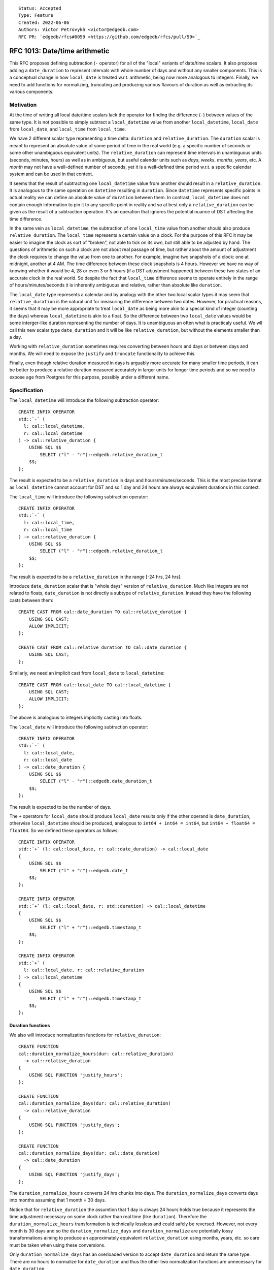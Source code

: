::

    Status: Accepted
    Type: Feature
    Created: 2022-06-06
    Authors: Victor Petrovykh <victor@edgedb.com>
    RFC PR: `edgedb/rfcs#0059 <https://github.com/edgedb/rfcs/pull/59>`_

==============================
RFC 1013: Date/time arithmetic
==============================

This RFC proposes defining subtraction (``-`` operator) for  all of the
"local" variants of date/time scalars. It also proposes adding a
``date_duration`` to represent intervals with whole number of days and without
any smaller components. This is a conceptual change in how ``local_date`` is
treated w.r.t. arithmetic, being now more analogous to integers. Finally, we
need to add functions for normalizing, truncating and producing various
flavours of duration as well as extracting its various components.


Motivation
==========

At the time of writing all local date/time scalars lack the operator for
finding the difference (``-``) between values of the same type. It is not
possible to simply subtract a ``local_datetime`` value from another
``local_datetime``, ``local_date`` from ``local_date``, and ``local_time``
from ``local_time``.

We have 2 different scalar type representing a time delta: ``duration`` and
``relative_duration``. The ``duration`` scalar is meant to represent an
absolute value of some period of time in the real world (e.g. a specific
number of seconds or some other unambiguous equivalent units). The
``relative_duration`` can represent time intervals in unambiguous units
(seconds, minutes, hours) as well as in ambiguous, but useful calendar units
such as *days*, *weeks*, *months*, *years*, etc. A *month* may not have a
well-defined number of seconds, yet it is a well-defined time period w.r.t. a
specific calendar system and can be used in that context.

It seems that the result of subtracting one ``local_datetime`` value from
another should result in a ``relative_duration``. It is analogous to the same
operation on ``datetime`` resulting in ``duration``. Since ``datetime``
represents specific points in actual reality we can define an absolute value
of ``duration`` between them. In contrast, ``local_datetime`` does not contain
enough information to pin it to any specific point in reality and so at best
only a ``relative_duration`` can be given as the result of a subtraction
operation. It's an operation that ignores the potential nuance of DST
affecting the time difference.

In the same vein as ``local_datetime``, the subtraction of one ``local_time``
value from another should also produce ``relative_duration``. The
``local_time`` represents a certain value on a clock. For the purpose of this
RFC it may be easier to imagine the clock as sort of "broken", not able to
tick on its own, but still able to be adjusted by hand. The questions of
arithmetic on such a clock are not about real passage of time, but rather
about the amount of adjustment the clock requires to change the value from one
to another. For example, imagine two snapshots of a clock: one at midnight,
another at 4 AM. The time difference between these clock snapshots is 4 hours.
However we have no way of knowing whether it would be 4, 28 or even 3 or 5
hours (if a DST adjustment happened) between these two states of an accurate
clock in the real world. So despite the fact that ``local_time`` difference
seems to operate entirely in the range of hours/minutes/seconds it is
inherently ambiguous and relative, rather than absolute like ``duration``.

The ``local_date`` type represents a calendar and by analogy with the other
two local scalar types it may seem that ``relative_duration`` is the natural
unit for measuring the difference between two dates. However, for practical
reasons, it seems that it may be more appropriate to treat ``local_date`` as
being more akin to a special kind of integer (counting the days) whereas
``local_datetime`` is akin to a float. So the difference between two
``local_date`` values would be some interger-like duration representing the
number of days. It is unambiguous an often what is practicaly useful. We wll
call this new scalar type ``date_duration`` and it will be like
``relative_duration``, but without the elements smaller than a day.

Working with ``relative_duration`` sometimes requires converting between hours
and days or between days and months. We will need to expose the ``justify``
and ``truncate`` functionality to achieve this.

Finally, even though relative duration measured in days is arguably more
accurate for many smaller time periods, it can be better to produce a relative
duration measured accurately in larger units for longer time periods and so we
need to expose ``age`` from Postgres for this purpose, possibly under a
different name.


Specification
=============

The ``local_datetime`` will introduce the following subtraction operator::

  CREATE INFIX OPERATOR
  std::`-` (
    l: cal::local_datetime,
    r: cal::local_datetime
  ) -> cal::relative_duration {
      USING SQL $$
          SELECT ("l" - "r")::edgedb.relative_duration_t
      $$;
  };

The result is expected to be a ``relative_duration`` in days and
hours/minutes/seconds. This is the most precise format as ``local_datetime``
cannot account for DST and so 1 day and 24 hours are always equivalent
durations in this context.

The ``local_time`` will introduce the following subtraction operator::

  CREATE INFIX OPERATOR
  std::`-` (
    l: cal::local_time,
    r: cal::local_time
  ) -> cal::relative_duration {
      USING SQL $$
          SELECT ("l" - "r")::edgedb.relative_duration_t
      $$;
  };

The result is expected to be a ``relative_duration`` in the range [-24 hrs, 24
hrs].

Introduce ``date_duration`` scalar that is "whole days" version of
``relative_duration``. Much like integers are not related to floats,
``date_duration`` is not directly a subtype of ``relative_duration``. Instead
they have the following casts between them::

  CREATE CAST FROM cal::date_duration TO cal::relative_duration {
      USING SQL CAST;
      ALLOW IMPLICIT;
  };

  CREATE CAST FROM cal::relative_duration TO cal::date_duration {
      USING SQL CAST;
  };

Similarly, we need an implicit cast from ``local_date`` to
``local_datetime``::

  CREATE CAST FROM cal::local_date TO cal::local_datetime {
      USING SQL CAST;
      ALLOW IMPLICIT;
  };

The above is analogous to integers implicitly casting into floats.

The ``local_date`` will introduce the following subtraction operator::

  CREATE INFIX OPERATOR
  std::`-` (
    l: cal::local_date,
    r: cal::local_date
  ) -> cal::date_duration {
      USING SQL $$
          SELECT ("l" - "r")::edgedb.date_duration_t
      $$;
  };

The result is expected to be the number of days.

The ``+`` operators for ``local_date`` should produce ``local_date`` results
only if the other operand is ``date_duration``, otherwise ``local_datetime``
should be produced, analogous to ``int64 + int64 = int64``, but ``int64 +
float64 = float64``. So we defined these operators as follows::

  CREATE INFIX OPERATOR
  std::`+` (l: cal::local_date, r: cal::date_duration) -> cal::local_date
  {
      USING SQL $$
          SELECT ("l" + "r")::edgedb.date_t
      $$;
  };

  CREATE INFIX OPERATOR
  std::`+` (l: cal::local_date, r: std::duration) -> cal::local_datetime
  {
      USING SQL $$
          SELECT ("l" + "r")::edgedb.timestamp_t
      $$;
  };

  CREATE INFIX OPERATOR
  std::`+` (
    l: cal::local_date, r: cal::relative_duration
  ) -> cal::local_datetime
  {
      USING SQL $$
          SELECT ("l" + "r")::edgedb.timestamp_t
      $$;
  };


Duration functions
------------------

We also will introduce normalization functions for ``relative_duration``::

  CREATE FUNCTION
  cal::duration_normalize_hours(dur: cal::relative_duration)
    -> cal::relative_duration
  {
      USING SQL FUNCTION 'justify_hours';
  };

  CREATE FUNCTION
  cal::duration_normalize_days(dur: cal::relative_duration)
    -> cal::relative_duration
  {
      USING SQL FUNCTION 'justify_days';
  };

  CREATE FUNCTION
  cal::duration_normalize_days(dur: cal::date_duration)
    -> cal::date_duration
  {
      USING SQL FUNCTION 'justify_days';
  };

The ``duration_normalize_hours`` converts 24 hrs chunks into days.
The ``duration_normalize_days`` converts days into months assuming that 1 month = 30 days.

Notice that for ``relative_duration`` the assumtion that 1 day is always 24
hours holds true because it represents the time adjustment necessary on some
clock rather than real time (like ``duration``). Therefore the
``duration_normalize_hours`` transformation is technically lossless and could
safely be reversed. However, not every month is 30 days and so the
``duration_normalize_days`` and ``duration_normalize`` are
potentially lossy transformations aiming to produce an approximately
equivalent ``relative_duration`` using months, years, etc. so care must be
taken when using these conversions.

Only ``duration_normalize_days`` has an overloaded version to accept
``date_duration`` and return the same type. There are no hours to normalize
for ``date_duration`` and thus the other two normalization functions are
unnecessary for ``date_duration``.

We also need a function for extracting various ``duration`` and
``relative_duration`` components::

  CREATE FUNCTION
  std::duration_get(dur: cal::relative_duration, el: std::str) -> std::float64
  {
    ...
  };

  CREATE FUNCTION
  std::duration_get(dur: std::duration, el: std::str) -> std::float64
  {
    ...
  };

The components avaialable for extraction from ``relative_duration`` are:
*millenium*, *century*, *decade*, *year*, *quarter*, *month*, *day*, *hour*,
*minutes*, *seconds*, *milliseconds*, *microseconds*, and *totalseconds*. The
*totalseconds* converts a ``relative_duration`` to seconds represented as a
``float64`` value. Components greater than *hour* are not available for
``duration`` and will produce an error if there's an attempt to extract them.

In addition to extraction function we also introduce a truncation function for
``relative_duration``. We will overload already existing ``duration_truncate``
to also accept ``relative_duration`` input and extend the list of truncated
precision to include components greate than *hour*::

  CREATE FUNCTION
  std::duration_truncate(
    dt: cal::relative_duration,
    unit: std::str
  ) -> cal::relative_duration
  {
    ...
  };

We expose the ``age`` functionality as ``relative_delta``. Basically this is a
counterpart to ``-`` operator, but performed symbolically and producing an
accurate result for the specific inputs::

  CREATE FUNCTION
  cal::relative_delta(
    l: cal::local_date,
    r: cal::local_date
  ) -> cal::date_duration
  {
    SET force_return_cast := true;
    USING SQL FUNCTION 'age';
  };

  CREATE FUNCTION
  cal::relative_delta(
    l: cal::local_datetime,
    r: cal::local_datetime
  ) -> cal::relative_duration
  {
    SET force_return_cast := true;
    USING SQL FUNCTION 'age';
  };



Backwards Compatibility
=======================

There's a change in ``+`` arithmetic. The addition of ``local_date`` and
``duration`` or ``relative_duration`` now results in ``local_datetime``
instead of ``local_date``. This is a backwards-incompatible change as
``local_datetime`` cannot be used instead of ``local_date`` without an
explicit cast.

It is also desirable to later deprecate arithmetic operators that allow
interactions between the "local" date/time types and absolute ``duration`` as
that is not well-defined.


Security Implications
=====================

There are no security implications.


Rejected Alternative Ideas
==========================

We specifically rejected the option of ``-`` operating on two ``local_date``
values producing a ``relative_duration`` by default. In practice, this
operation would produce ``relative_duration`` expressed using exclusively days
anyways. The main difference then would be that in order to use the result of
this operation one would need to use ``<int64>relative_duration_get(dur,
'days')``.

We also rejected the notion that subtracting one ``local_date`` from another
should produce an integer, like it does in Postgres. Basically, this seems to
break the symmetry in ``-`` and ``+`` arithemtic for date/time types, while
not addressing future use of ``date_duration`` as a "step" in
``generate_series`` type of scenario for ``local_date``, with the step being a
"month" or some other larger unit::

  CREATE INFIX OPERATOR
  std::`-` (
    l: cal::local_date,
    r: cal::local_date
  ) -> int64 {
      USING SQL $$
          SELECT ("l" - "r")::int8
      $$;
  };

By analogy with ``datetime_get`` being able to work with either ``datetime``
and ``local_datetime`` it makes sense to use ``duration_get`` (instead of
``relative_duration_get``) to operate on both ``duration`` and
``relative_duration``.

We decided against having a convenience function ``duration_normalize``,
because the 2 funcitons it combines have different effect of prcision of the
result::

  CREATE FUNCTION
  cal::duration_normalize(dur: cal::relative_duration)
    -> cal::relative_duration
  {
      USING SQL FUNCTION 'justify_interval';
  };
